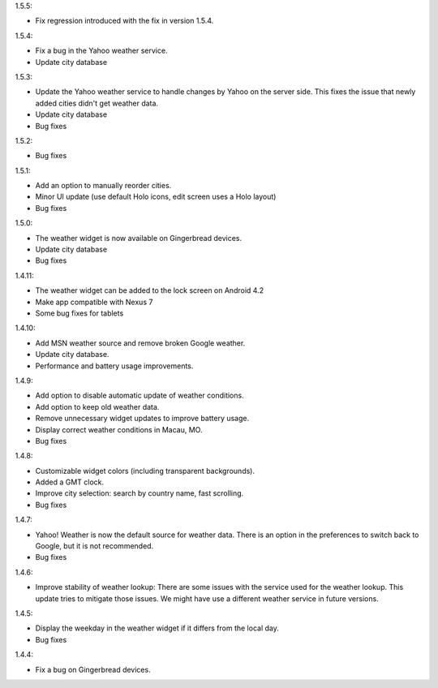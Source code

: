 
1.5.5:

* Fix regression introduced with the fix in version 1.5.4.

1.5.4:

* Fix a bug in the Yahoo weather service.
* Update city database

1.5.3:

* Update the Yahoo weather service to handle changes by Yahoo on the server side. This fixes the issue that newly added cities didn't get weather data.
* Update city database
* Bug fixes

1.5.2:

* Bug fixes

1.5.1:

* Add an option to manually reorder cities.
* Minor UI update (use default Holo icons, edit screen uses a Holo layout)
* Bug fixes

1.5.0:

* The weather widget is now available on Gingerbread devices.
* Update city database
* Bug fixes

1.4.11:

* The weather widget can be added to the lock screen on Android 4.2
* Make app compatible with Nexus 7
* Some bug fixes for tablets

1.4.10:

* Add MSN weather source and remove broken Google weather.
* Update city database.
* Performance and battery usage improvements.

1.4.9:

* Add option to disable automatic update of weather conditions.
* Add option to keep old weather data.
* Remove unnecessary widget updates to improve battery usage.
* Display correct weather conditions in Macau, MO.
* Bug fixes

1.4.8:

* Customizable widget colors (including transparent backgrounds).
* Added a GMT clock.
* Improve city selection: search by country name, fast scrolling.
* Bug fixes

1.4.7:

* Yahoo! Weather is now the default source for weather data.
  There is an option in the preferences to switch back to Google, but it is not recommended.
* Bug fixes

1.4.6:

* Improve stability of weather lookup:
  There are some issues with the service used for the weather lookup. This update tries to mitigate those issues.
  We might have use a different weather service in future versions.

1.4.5:

* Display the weekday in the weather widget if it differs from the local day.
* Bug fixes

1.4.4:

* Fix a bug on Gingerbread devices.
